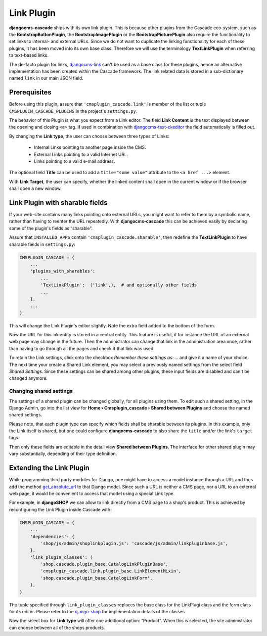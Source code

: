 .. _link-plugin:

===========
Link Plugin
===========

**djangocms-cascade** ships with its own link plugin. This is because other plugins from the
Cascade eco-system, such as the **BootstrapButtonPlugin**, the **BootstrapImagePlugin** or the
**BootstrapPicturePlugin** also require the functionality to set links to internal- and external
URLs. Since we do not want to duplicate the linking functionality for each of these plugins, it has
been moved into its own base class. Therefore we will use the terminology **TextLinkPlugin** when
referring to text-based links.

The de-facto plugin for links, djangocms-link_ can't be used as a base class for these plugins,
hence an alternative implementation has been created within the Cascade framework. The link related
data is stored in a sub-dictionary named ``link`` in our main JSON field.


Prerequisites
=============

Before using this plugin, assure that ``'cmsplugin_cascade.link'`` is member of the list or
tuple ``CMSPLUGIN_CASCADE_PLUGINS`` in the project's ``settings.py``.

|simple-link-element|

.. |simple-link-element| image:: _static/simple-link-element.png

The behavior of this Plugin is what you expect from a Link editor. The field **Link Content** is the
text displayed between the opening and closing ``<a>`` tag. If used in combination with
djangocms-text-ckeditor_ the field automatically is filled out.

By changing the **Link type**, the user can choose between three types of Links:

 * Internal Links pointing to another page inside the CMS.
 * External Links pointing to a valid Internet URL.
 * Links pointing to a valid e-mail address.

The optional field **Title** can be used to add a ``title="some value"`` attribute to the
``<a href ...>`` element.

With **Link Target**, the user can specify, whether the linked content shall open in the current
window or if the browser shall open a new window.


Link Plugin with sharable fields
================================

If your web-site contains many links pointing onto external URLs, you might want to refer to them
by a symbolic name, rather than having to reenter the URL repeatedly. With **djangocms-cascade**
this can be achieved easily by declaring some of the plugin's fields as “sharable”.

Assure that ``INSTALLED_APPS`` contain ``'cmsplugin_cascade.sharable'``, then redefine the
**TextLinkPlugin** to have sharable fields in ``settings.py``:

.. code-block:: python

	CMSPLUGIN_CASCADE = {
	    ...
	    'plugins_with_sharables':
	        ...
	        'TextLinkPlugin':  ('link',),  # and optionally other fields
	        ...
	    },
	    ...
	}

This will change the Link Plugin's editor slightly. Note the extra field added to the bottom of the
form.

|sharable-link-element|

.. |sharable-link-element| image:: _static/sharable-link-element.png

Now the URL for this ink entity is stored in a central entity. This feature is useful, if for
instance the URL of an external web page may change in the future. Then the administrator can change
that link in the administration area once, rather than having to go through all the pages and check
if that link was used.

To retain the Link settings, click onto the checkbox *Remember these settings as: ...* and give it
a name of your choice. The next time your create a Shared Link element, you may select a previously
named settings from the select field *Shared Settings*. Since these settings can be shared among
other plugins, these input fields are disabled and can't be changed anymore.


Changing shared settings
------------------------

The settings of a shared plugin can be changed globally, for all plugins using them. To edit such a
shared setting, in the Django Admin, go into the list view for
**Home › Cmsplugin_cascade › Shared between Plugins** and choose the named shared settings.

Please note, that each plugin type can specify which fields shall be sharable between its plugins.
In this example, only the Link itself is shared, but one could configure **djangocms-cascade** to
also share the ``title`` and/or the link's ``target`` tags.

Then only these fields are editable in the detail view **Shared between Plugins**. The interface
for other shared plugin may vary substantially, depending of their type definition.


Extending the Link Plugin
=========================

While programming third party modules for Django, one might have to access a model instance through
a URL and thus add the method get_absolute_url_ to that Django model. Since such a URL is neither a
CMS page, nor a URL to an external web page, it would be convenient to access that model using a
special Link type.

For example, in **djangoSHOP** we can allow to link directly from a CMS page to a shop's product.
This is achieved by reconfiguring the Link Plugin inside Cascade with:

.. code-block:: python

	CMSPLUGIN_CASCADE = {
	    ...
	    'dependencies': {
	        'shop/js/admin/shoplinkplugin.js': 'cascade/js/admin/linkpluginbase.js',
	    },
	    'link_plugin_classes': (
	        'shop.cascade.plugin_base.CatalogLinkPluginBase',
	        'cmsplugin_cascade.link.plugin_base.LinkElementMixin',
	        'shop.cascade.plugin_base.CatalogLinkForm',
	    ),
	}

The tuple specified through ``link_plugin_classes`` replaces the base class for the LinkPlugi class
and the form class for its editor. Please refer to the django-shop_ for implementation details of
the classes.

Now the select box for **Link type** will offer one additional option: “Product”. When this is
selected, the site administrator can choose between all of the shops products.

.. _djangocms-link: https://github.com/divio/djangocms-link
.. _djangocms-text-ckeditor: https://github.com/divio/djangocms-text-ckeditor
.. _get_absolute_url: https://docs.djangoproject.com/en/1.7/ref/models/instances/#get-absolute-url
.. _django-shop: https://github.com/awesto/django-shop
